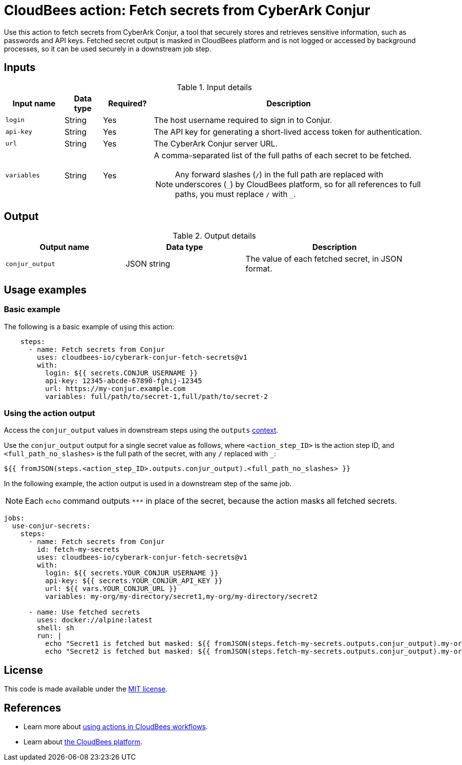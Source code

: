 = CloudBees action: Fetch secrets from CyberArk Conjur

Use this action to fetch secrets from CyberArk Conjur, a tool that securely stores and retrieves sensitive information, such as passwords and API keys.
Fetched secret output is masked in CloudBees platform and is not logged or accessed by background processes, so it can be used securely in a downstream job step.


== Inputs

[cols="14%a,9%a,12%a,65%a",options="header"]
.Input details
|===

| Input name
| Data type
| Required?
| Description

| `login`
| String
| Yes
| The host username required to sign in to Conjur.

| `api-key`
| String
| Yes
| The API key for generating a short-lived access token for authentication.

| `url`
| String
| Yes
| The CyberArk Conjur server URL.

| `variables`
| String
| Yes
| A comma-separated list of the full paths of each secret to be fetched.
[#slash]
NOTE: Any forward slashes (`+/+`) in the full path are replaced with underscores (`+_+`) by CloudBees platform, so for all references to full paths, you must replace `+/+` with `+_+`.

|===

== Output

[cols="2a,2a,3a",options="header"]
.Output details
|===

| Output name
| Data type
| Description

| `conjur_output`
| JSON string
| The value of each fetched secret, in JSON format.

|===

== Usage examples

=== Basic example

The following is a basic example of using this action:

[source,yaml,role="default-expanded"]
----

    steps:
      - name: Fetch secrets from Conjur
        uses: cloudbees-io/cyberark-conjur-fetch-secrets@v1
        with:
          login: ${{ secrets.CONJUR_USERNAME }}
          api-key: 12345-abcde-67890-fghij-12345
          url: https://my-conjur.example.com
          variables: full/path/to/secret-1,full/path/to/secret-2

----

=== Using the action output

Access the `conjur_output` values in downstream steps using the `outputs` xref:dsl-syntax:contexts.adoc[context].

Use the `conjur_output` output for a single secret value as follows, where `<action_step_ID>` is the action step ID, and `<full_path_no_slashes>` is the full path of the secret, with any `+/+` replaced with `+_+`:

[source,yaml]
----

${{ fromJSON(steps.<action_step_ID>.outputs.conjur_output).<full_path_no_slashes> }}

----

In the following example, the action output is used in a downstream step of the same job.

NOTE: Each `echo` command outputs `\***` in place of the secret, because the action masks all fetched secrets.

[source,yaml,role="default-expanded"]
----

jobs:
  use-conjur-secrets:
    steps:
      - name: Fetch secrets from Conjur
        id: fetch-my-secrets
        uses: cloudbees-io/cyberark-conjur-fetch-secrets@v1
        with:
          login: ${{ secrets.YOUR_CONJUR_USERNAME }}
          api-key: ${{ secrets.YOUR_CONJUR_API_KEY }}
          url: ${{ vars.YOUR_CONJUR_URL }}
          variables: my-org/my-directory/secret1,my-org/my-directory/secret2

      - name: Use fetched secrets
        uses: docker://alpine:latest
        shell: sh
        run: |
          echo "Secret1 is fetched but masked: ${{ fromJSON(steps.fetch-my-secrets.outputs.conjur_output).my-org_my-directory_secret1 }}"
          echo "Secret2 is fetched but masked: ${{ fromJSON(steps.fetch-my-secrets.outputs.conjur_output).my-org_my-directory_secret2 }}"

----
== License

This code is made available under the 
link:https://opensource.org/license/mit/[MIT license].

== References

* Learn more about link:https://docs.cloudbees.com/docs/cloudbees-platform/latest/actions[using actions in CloudBees workflows].
* Learn about link:https://docs.cloudbees.com/docs/cloudbees-platform/latest/[the CloudBees platform].
